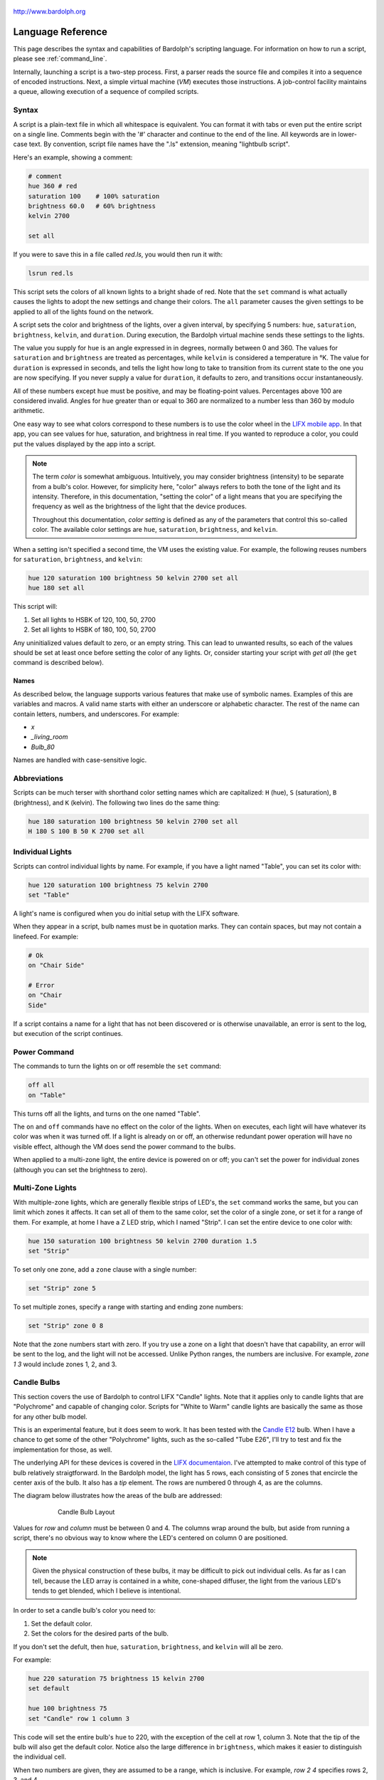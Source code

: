 .. figure:: logo.png
   :align: center

   http://www.bardolph.org

.. index::
   single: language reference

.. _language:

******************
Language Reference
******************

This page describes the syntax and capabilities of Bardolph's scripting
language. For information on how to run a script, please see
:ref:`command_line`.

Internally, launching a script is a two-step process. First, a parser reads the
source file and compiles it into a sequence of encoded instructions. Next, a
simple virtual machine (`VM`) executes those instructions. A job-control
facility maintains a queue, allowing execution of a sequence of compiled
scripts.

.. index:: color; set for all

Syntax
======
A script is a plain-text file in which all whitespace is equivalent. You can
format it with tabs or even put the entire script on a single line.
Comments begin with the '#' character and continue to the end of the line. All
keywords are in lower-case text. By convention, script file names have the
".ls" extension, meaning "lightbulb script".

Here's an example, showing a comment:

.. code-block:: lightbulb

    # comment
    hue 360 # red
    saturation 100    # 100% saturation
    brightness 60.0   # 60% brightness
    kelvin 2700

    set all

If you were to save this in a file called `red.ls`, you would then run it with:

.. code-block:: bash

    lsrun red.ls

This script sets the colors of all known lights to a bright shade of red.
Note that the ``set`` command is what actually causes the lights to adopt the
new settings and change their colors. The ``all`` parameter causes the given
settings to be applied to all of the lights found on the network.

A script sets the color and brightness of the lights, over a given interval,
by specifying 5 numbers: ``hue``, ``saturation``, ``brightness``, ``kelvin``,
and ``duration``. During execution, the Bardolph virtual machine sends these
settings to the lights.

The value you supply for ``hue`` is an angle expressed in
in degrees, normally between 0 and 360. The values for ``saturation``
and ``brightness`` are treated as percentages, while ``kelvin`` is considered
a temperature in °K. The value for ``duration`` is expressed in
seconds, and tells the light how long to take to transition from its current
state to the one you are now specifying. If you never supply a value for
``duration``, it defaults to zero, and transitions occur instantaneously.

All of these numbers except ``hue`` must be positive, and may be floating-point
values. Percentages above 100 are considered invalid. Angles for ``hue``
greater than or equal to 360 are normalized to a number less
than 360 by modulo arithmetic.

One easy way to see what colors correspond to these numbers is to use
the color wheel in the `LIFX mobile app <https://app.lifx.com>`_.
In that app, you can see values for hue,
saturation, and brightness in real time. If you wanted to reproduce a color, you
could put the values displayed by the app into a script.

.. index:: color; definition of term

.. note:: The term *color* is somewhat ambiguous. Intuitively, you may
  consider brightness (intensity) to be separate from a bulb's color.
  However, for simplicity here, "color" always refers
  to both the tone of the light and its intensity. Therefore,
  in this documentation, "setting the color" of a light means that
  you are specifying the frequency as well as the brightness of the
  light that the device produces.

  Throughout this documentation, *color setting* is defined as any of
  the parameters that control this so-called color. The available
  color settings are ``hue``, ``saturation``, ``brightness``, and ``kelvin``.

When a setting isn't specified a second time, the VM uses the existing value.
For example, the following reuses numbers for ``saturation``, ``brightness``,
and ``kelvin``:

.. code-block:: lightbulb

  hue 120 saturation 100 brightness 50 kelvin 2700 set all
  hue 180 set all

This script will:

#. Set all lights to HSBK of 120, 100, 50, 2700
#. Set all lights to HSBK of 180, 100, 50, 2700

Any uninitialized values default to zero, or an empty string. This can lead
to unwanted results, so each of the values should be set at least once before
setting the color of any lights. Or, consider starting your script with
`get all` (the ``get`` command is described below).

.. index:: name syntax

Names
-----
As described below, the language supports various features that make use of
symbolic names. Examples of this are variables and macros. A valid name
starts with either an underscore or alphabetic character. The rest of the
name can contain letters, numbers, and underscores. For example:

* `x`
* `_living_room`
* `Bulb_80`

Names are handled with case-sensitive logic.

.. index:: abbreviations

Abbreviations
=============
Scripts can be much terser with shorthand color setting names which are
capitalized: ``H`` (hue), ``S`` (saturation), ``B`` (brightness), and ``K``
(kelvin). The following two lines do the same thing:

.. code-block:: lightbulb

  hue 180 saturation 100 brightness 50 kelvin 2700 set all
  H 180 S 100 B 50 K 2700 set all

.. index:: lights; individual, lights; set color, color; set for light

Individual Lights
=================
Scripts can control individual lights by name. For example, if you have a light
named "Table", you can set its color with:

.. code-block:: lightbulb

  hue 120 saturation 100 brightness 75 kelvin 2700
  set "Table"

A light's name is configured when you do initial setup with the LIFX software.

When they appear in a script, bulb names must be in quotation marks. They
can  contain spaces, but  may not contain a linefeed. For example:

.. code-block:: lightbulb

  # Ok
  on "Chair Side"

  # Error
  on "Chair
  Side"

If a script contains a name for a light that has not been discovered or is
otherwise unavailable, an error is sent to the log, but execution of the script
continues.

.. index:: power

Power Command
=============
The commands to turn the lights on or off resemble the ``set`` command:

.. code-block:: lightbulb

  off all
  on "Table"

This turns off all the lights, and turns on the one named "Table".

The ``on`` and ``off`` commands have no effect on the color of the lights.
When ``on`` executes, each light will have whatever its color was when
it was turned off. If a light is already on or off, an otherwise
redundant power operation will have no visible effect, although the
VM does send the power command to the bulbs.

When applied to a multi-zone light, the entire device is powered
on or off; you can't set the power for individual zones (although you
can set the brightness to zero).

.. index:: multi-zone lights, lights; multi-zone

Multi-Zone Lights
=================
With multiple-zone lights, which are generally flexible strips of LED's, the
``set`` command works the same, but you can limit which zones it affects.
It can set all of them to the same color, set the color of a single zone,
or set it for a range of them. For example, at home I have a Z LED strip,
which I named "Strip". I can set the entire device to one color with:

.. code-block:: lightbulb

  hue 150 saturation 100 brightness 50 kelvin 2700 duration 1.5
  set "Strip"

To set only one zone, add a ``zone`` clause with a single number:

.. code-block:: lightbulb

  set "Strip" zone 5

To set multiple zones, specify a range with starting and ending
zone numbers:

.. code-block:: lightbulb

  set "Strip" zone 0 8

Note that the zone numbers start with zero. If you try use a zone on
a light that doesn't have that capability, an error will be sent to
the log, and the light will not be accessed. Unlike Python ranges, the
numbers are inclusive. For example, `zone 1 3` would include zones 1, 2,
and 3.

.. index:: candle lights, lights; candle

Candle Bulbs
============

This section covers the use of Bardolph to control LIFX "Candle" lights.
Note that it applies only to candle lights that are "Polychrome" and capable
of changing color. Scripts for "White to Warm" candle lights are basically
the same as those for any other bulb model.

This is an experimental feature, but it does seem to work. It has been
tested with the
`Candle E12 <https://www.lifx.com/products/candle-smart-light-e12>`_
bulb. When I have a chance to get some of the other "Polychrome" lights, such
as the so-called "Tube E26", I'll try to test and fix the implementation for
those, as well.

The underlying API for these devices is covered in the
`LIFX documentaion <https://lan.developer.lifx.com/docs/candle>`_. I've
attempted to make control of this type of bulb relatively straigtforward.
In the Bardolph model, the light has 5 rows, each consisting of 5 zones that
encircle the center axis of the bulb. It also has a `tip` element. The rows are
numbered 0 through 4, as are the columns.

The diagram below illustrates how the areas of the bulb are addressed:

.. figure:: candle_diagram.gif
    :align: center
    :figwidth: 75 %

    Candle Bulb Layout

Values for `row` and `column` must be between 0 and 4. The columns wrap around
the bulb, but aside from running a script, there's no obvious way to know where
the LED's centered on column 0 are positioned.

.. note:: Given the physical construction of these bulbs, it may be difficult to
    pick out individual cells. As far as I can tell, because the LED array is
    contained in a white, cone-shaped diffuser, the light from the various LED's
    tends to get blended, which I believe is intentional.

In order to set a candle bulb's color you need to:

#. Set the default color.
#. Set the colors for the desired parts of the bulb.

If you don't set the defult, then ``hue``, ``saturation``, ``brightness``, and
``kelvin`` will all be zero.

For example:

.. code-block:: lightbulb

    hue 220 saturation 75 brightness 15 kelvin 2700
    set default

    hue 100 brightness 75
    set "Candle" row 1 column 3

This code will set the entire bulb's ``hue`` to 220, with the exception of the
cell at row 1, column 3. Note that the tip of the bulb will also get the
default color. Notice also the large difference in ``brightness``, which makes
it easier to distinguish the individual cell.

When two numbers are given, they are assumed to be a range, which is
inclusive. For example, `row 2 4` specifies rows 2, 3, and 4.

Aside from rows and columns, you can set the color of the tip of the bulb:

.. code-block:: lightbulb

    hue 240
    set "Candle" row 1 column 3 tip

Whenever the ending value is not supplied, it is given the starting
value. For example:

.. code-block:: lightbulb

    set "Candle" row 1 1

    # Equivalent:
    set "Candle" row 1

If you supply only ``column`` or only ``row``, the full range (0 through 4) of
the unspecified parameter is assumed. For example:

.. code-block:: lightbulb

    set "Candle" row 1
    set "Candle" column 1 3

    # Equivalent:
    set "Candle" row 1 column 0 4
    set "Candle" column 1 3 row 0 4

As shown in this example, there is no requirement on the order for the ``row``
and ``column`` specifications.

.. index:: candle full syntax

Full Syntax for Candle Bulbs
----------------------------
In the examples so far, each ``set`` contains a single command. This is limiting
because you can set only one area of the bulb's body section. A more powerful
syntax uses ``begin`` and ``end`` to contain a collection of settings that
are sent as a unit that updates the entire bulb. For example, to set a few
different areas of the bulb, plus the tip:

.. code-block:: lightbulb

    hue 240 saturation 75 brightness 25 kelvin 2200
    set default

    set "Candle" begin
        hue 320
        stage row 1 2 column 1 2

        hue 300
        stage row 3

        hue 90 brightness 50
        stage tip
    end

The ``stage`` keyword is used here because no communication with the bulb occurs
within the ``begin`` - ``end`` block. Instead, an internal data structure gets
built as ``stage`` commands are executetd.

When ``end`` is reached, the virtual machine sends the entire result to the bulb
as a block of data. Any cell that has not been accessed in the ``begin``
/ ``end`` clause receives the default. Every cell in the entire bulb gets a new
setting. This behavior is guided by the underlying LIFX API supported by
multi-colored bulbs.

As with the shorter syntax, both `row` and `column` are optional. The `tip`
keyword is also optional; omitting it assigns the default color to the tip of
the bulb. Here are some examples:

.. code-block:: lightbulb

    # Set the entire bulb to the same color.
    hue 180
    set "Candle"


    # Prepare for subsequent changbes by setting the default.
    hue 120 saturation 75 brightness 75 kelvin 2700
    set default


    # Set column 3 in all rows to the same color. The rest of the bulb gets
    # the default.
    hue 190
    set "Candle" begin
        stage column 3
    end

    # Set a single element of the bulb.
    set "Candle" begin
        hue 200
        stage row 2 column 3
    end

    # Set a square area and the tip of the bulb.
    hue 210
    set "Candle" begin
        stage row 1 2 column 3 4 tip
    end

As another example, here is a script that sets the tip to hue 120, and
sets the rest of it to gradually changing colors. In this example, it is not
necessary to set the default, because all of the cells are staged:

.. code-block:: lightbulb

    saturation 100 brightness 50 kelvin 2500

    set "Candle" begin
        hue 120
        stage tip
        hue 150
        stage row 0
        hue 180
        stage row 1
        hue 210
        stage row 2
        hue 240
        stage row 3
        hue 270
        stage row 4
    end

Of course, this can be accomplished with more succinct code:

.. code-block:: lightbulb

    saturation 100 brightness 50 kelvin 2500

    set "Candle" begin
        hue 120
        stage tip
        repeat with row_num from 0 to 4 begin
            hue {hue + 30}
            stage row row_num
        end
    end

.. index:: time, time measurement

Timing Color Changes
====================
Scripts can contain time delays and durations, both of which are are expressed
in seconds. A time delay designates the amount of time to wait before
transmitting the next command to the lights. The duration value is passed
through to the bulbs, and its interpretation is defined by the
`LIFX API <https://lan.developer.lifx.com>`_. Basically, by setting a duration,
you determine how long it should take the bulb to transition to its new
state. For example:

.. code-block:: lightbulb

  off all time 5 duration 1.5 on all off "Table"

This will:

#. Immediately turn off all lights instantaneously.
#. Wait 5 seconds.
#. Turn on all the lights, but ramp up the brightness over a period of 1.5
   seconds.
#. Wait 5 seconds again.
#. Dim down the light named "Table" over a period of 1.5 seconds until it
   is off.

The underlying API has a precision down to milliseconds. For example, all
digits are significant in a ``time`` parameter of `1.234`. However, in
practice, the host computer or underlying threading support built into the
Python runtime may not be able to keep up. For that reason, I recommend that
you do not try to use a time or duration that is less than 0.1 seconds.

As mentioned above, the existing values for ``time`` and ``duration`` are
re-used with each command. In this example, ``time`` is set only
once, but there will be the same delay between every action.

.. index:: time with and

Multiple Lights Using `and`
---------------------------
If you want to set multiple lights at the same time, you can chain them using
``and``

.. code-block:: lightbulb

    # Uses "and": both go on at the same time after 2 seconds.
    time 2 on "Table" and "Chair Side"

This script will:

#. Wait 2 seconds.
#. Turn both lights on *simultaneously*.

This contrasts with:

.. code-block:: lightbulb

    # Does not use "and": 2-second delay before the second light is turned on.
    time 2 on "Table" on "Chair Side"

This script will:

#. Wait 2 seconds.
#. Turn on the light named "Table".
#. Wait 2 seconds.
#. Turn on the light named "Chair Side".

The ``and`` keyword works with ``set``, ``on``, and ``off``. When multiple lights are
specified this way, the interpreter attempts to change all of the lights at
once, with (theoretically) no delay between each one.

If a script specifies zones, the ``and`` comes after the zone numbers. This
can be convenient for coordinating a multi-zone light with single-zone
bulbs. For example, with a multi-zone light named "Strip" and a bulb named
"Table"

.. code-block:: lightbulb

  hue 120 saturation 75 brightness 75 kelvin 2700 duration 1.5
  set "Strip" zone 0 5 and "Table"

Here's an example of simultaneously setting multiple zones on the
same light:

.. code-block:: lightbulb

  set "Strip" zone 2 and "Strip" zone 13 15

How Time Is Measured
--------------------
It's important to note that delay time calculations are based on when
the script started. The delay is not calculated based on the completion
time of the previous instruction.

For example:

.. code-block:: lightbulb

  time 2
  on all
  # Do a lot of slow stuff.
  off all

The "off" instruction will be executed 2 seconds from the time that
the script was started, and the "off" instruction 4 seconds from that start
time.

If part of a script takes a long time to execute, the wait time may elapse
before the virtual machine is ready for the next instruction. In this case,
that instruction gets executed without any timer delay. If delay times are too
short for the program to keep up, it will simply keep executing
instructions as fast as it can.

.. index:: clock time, time of day, time pattern

Wait for Time of Day
--------------------
Instead of waiting for a delay to elapse, you can specify the specific time
that an action occurs, using the ``at`` modifier with the ``time`` command. For
example, to turn on all the lights at 8:00 a.m.:

.. code-block:: lightbulb

  time at 8:00 on all

All times are specified using a 24-hour clock, with midnight at 0:00.
In this documentation, the parameter supplied in the script is called
a *time pattern*.

A time pattern can contain wildcards to match more than one possible
time. For example, to turn on the lights on the hour and turn them off on the
half-hour

.. code-block:: lightbulb

  time at *:00 on all time at *:30 off all

A time pattern can have placeholders for one or two digits with an
asterisk. Here are some examples of valid patterns:

* `2*:00` - matches 21:00, 22:00, and 23:00.
* `1:*5` - matches 1:05, 1:15, 1:25, 1:35, 1:45 and 1:55.
* `*:30` - matches on the half-hour.

These are not valid patterns:

* `*` or `*:*` - matches anything and is therefore meaningless.
* `12:8*` - not a valid time.
* `**:08` - only one asterisk is necessary.
* `12:5` - minutes need to be expressed as two digits.

Note that the language is procedural, not declarative. This means that the
script is executed from top to bottom. For example, assume you run this script
at 8:00 a.m.:

.. code-block:: lightbulb

  time at 10:00 on all
  time at 9:00 off all

This will turn on all the lights at 10:00 a.m., wait 23 hours, and turn them
off again the next day.

You can combine patterns to create more complicated behavior. For example, this
will turn on the lights the next time it's either 15 or 45 minutes past the
hour:

.. code-block:: lightbulb

  time at *:15 or *:45 on all

After a scheduled wait, the delay timer is essentially reset. For example:

.. code-block:: lightbulb

  time at 12:00 on all
  time 60 off all

This would turn on all the lights at noon and then turm them off 60 seconds
later, which would be at 12:01 p.m.

.. index:: pause, keypress

Pause for Keypress
==================
Instead of using timed delays, a script can wait for a key to be pressed. For
example, to simulate a manual traffic light

.. code-block:: lightbulb

  saturation 100 brightness 80
  hue 120 set all
  pause hue 50 set all
  pause hue 360 set all

This script will:

#. Set all the lights to green (hue 120).
#. Wait for the user to press a key.
#. Set all the lights to yellow (50).
#. Wait for a keypress.
#. Turn the lights red (360).

A script can contain both pauses and timed delays. After a pause, the delay
timer is reset. For example:

.. code-block:: lightbulb

  time at 12:00 on all
  pause off all
  time 10 on all

This script turns on all the lights at 12:00 noon. It then waits
for the user to press a key at the keyboard. When a key has been pressed,
it turns off all the lights, waits 10 s, and turns them on again.

.. index:: wait, delay script exit

Wait With No Action
===================
To wait for the next time interval without doing anything:

.. code-block:: lightbulb

  wait

This can be useful to keep a script active until the last command has been
executed. For example:

.. code-block:: lightbulb

  time 0 hue 120 saturation 90 brightness 50 kelvin 2700
  duration 200 set all
  time 200 wait

In this example, the ``set`` command will take 200 seconds to fully take effect.
The script adds a 200-second wait to keep it from exiting before that slow
``set`` completes. If a script is waiting in the queue, this prevents that next
script from starting before the 200-second duration has elapsed.

.. index:: groups, locations

Groups and Locations
====================
The ``set``, ``on``, and ``off`` commands can be applied to groups and locations.
For example, if you have a location called "Living Room", you can turn them
on and set them all to the same color with:

.. code-block:: lightbulb

  on location "Living Room"
  hue 120 saturation 80 brightness 75 kelvin 2700
  set location "Living Room"

Continuing the same example, you can also set the color of all the lights in
the "Reading Lights" group with:

.. code-block:: lightbulb

  set group "Reading Lights"

You can combine lights, groups, and locations with the ``and`` keyword:

.. code-block:: lightbulb

  set location "Living Room" and "Table" and group "Reading Lights"

.. index:: macro, define; macro

Macro Definitions
=================
A macro can be defined to hold a commonly-used name or number:

.. code-block:: lightbulb

  define blue 240 define deep 100 define dim 20
  define gradual 4
  define ceiling "Ceiling Light in the Living Room"
  hue blue saturation deep brightness dim duration gradual
  set ceiling

A macro can be used for a light name or a value to be used to set a
parameter. It can also be used as a zone number with multi-zone
lights:

.. code-block:: lightbulb

  define my_light "Chair Side"
  hue 120 saturation 80 brightness 50 kelvin 2700
  set my_light

  define zone_1 5 define zone_2 10
  set "Strip" zone zone_1 zone_2

Macros may refer to other existing macros:

.. code-block:: lightbulb

  define blue 240
  define b blue

A macro can be defined only once, which makes it suitable for constants:

.. code-block:: lightbulb

  define blue 240
  define blue 260 # Error: already defined.

.. index:: variables, assignment

Variables
=========
A variable is somewhat similar to a macro, in that it can hold a value.
However, a variable's contents can be replaced with a new value at
run-time. In addition, the current value for a color setting can be
copied into a variable. The syntax is:

  `assign variable value`

A variable can contain a number, a string, or a time pattern. Once
it has been initialized, it can be used as a name or a value for a
color or time setting. For example:

.. code-block:: lightbulb

  assign the_light "Chair"
  on the_light

  assign the_room "Living Room"
  off group the_room

  assign dinner_time 17:00
  time at dinner_time on "Table"

An existing variable can be assigned to another. A variable can also get
a copy of a color setting. For example:

.. code-block:: lightbulb

  assign x 120
  assign y x     # y now contains 120
  hue 240
  assign y hue   # y now contains 240

Assignment of one variable to another has by-value semantics:

.. code-block:: lightbulb

  assign x 120
  assign y x
  assign x 240    # y still contains 120
  hue y           # Sets hue to 120.

In this example, `y` has an independent copy of the original value of `x`,
even after `x` has been given a new value.

.. index:: mathematical expressions, numeric operations, logical expressions

Mathematical and Logical Expressions
====================================
An expression can be used wherever a number or truth value is needed. The
syntax for an expression is to contain it in curly braces. For example, to
put 5 + 4 into x:

.. code-block:: lightbulb

  assign x {5 + 4}

Logical expressions also are contained in curly braces:

.. code-block:: lightbulb

  if {x > 5} off all

The following operators are available:

* ``+`` addition
* ``-`` subtraction or negative
* ``*`` multiplication
* ``/`` division
* ``%`` modulo
* ``^`` power of
* ``<``, ``<=`` less than, less than or equal to
* ``>``, ``>=`` greater than, greater than or equal to
* ``==`` equals
* ``!=`` not equal to

The ``or`` and ``and`` keywords can be combined with comparison operations. Some
examples of expressions:

.. code-block:: lightbulb

  assign a {45 * -3)
  assign b { (4 + 5) / 3 }
  assign h { a^2 + b^2 }

  if {a > 0 and b != 4 or h < 5} on all

Note that ``*`` and ``/`` have a higher precedence than ``+`` and ``-``. The
``and`` operator has a higher precedence than ``or``.

.. code-block:: lightbulb

  assign a {3 + 4 * 5}    # a = 23
  assign b {(3 + 4) * 5}  # b = 35

  if {5 > 1 or 10 < 100 and 20 == 30 }   # true
    on all

  if {(5 > 1 or 10 < 100) and 20 == 30 } # false
    off all

Numerical values in a logical context are coerced to booleans, where 0 is false,
and any other value is true.

Registers can provide values:

.. code-block:: lightbulb

  assign double_brt {brightness * 2}
  brightness double_brt
  brightness {double_brt / (2 + 10)}

  assign double_brt {double_brt - 10}

.. index:: routine, subourtine, define; routine

Routine Definitions
===================
A subprogram, hereafter called a *routine*, can be defined as a
sequence of commands. Here's a simple exmple of a routine being defined
and called:

.. code-block:: lightbulb

  define shut_off_all off all
  shut_off_all

A routine can have one or more parameters if the name is followed by the ``with``
keyword:

.. code-block:: lightbulb

  define set_mz with mz_light mz_zone
    set mz_light zone mz_zone

  set_mz "Strip" 7

For code readability, you can contain a routine call in square braces. These
two lines of code are equivalent:

.. code-block:: lightbulb

    set_mz "Strip" 7
    [set_mz "Strip" 7]

If a routine contains multiple commands, they need to be contained
in ``begin`` and ``end`` keywords:

.. code-block:: lightbulb

  define living_room_off begin
    duration 1.5
    off group "Living Room"
  end

  define off_3_seconds with the_light begin
    duration 3
    off the_light
  end

  # Another example of putting routine calls in optional brackets.
  [living_room_off]
  [off_3_seconds "Chair"]

A routine may not be re-defined. Routine definitions may not be nested:

.. code-block:: lightbulb

    define a_routine set "Chair"
    define a_routine set "Table"  # Error: already defined.

    define outer begin
        # Error: nested definition not allowed.
        define inner on all
    end

Variables defined inside a routine are local and go out of scope when the
routine returns. Because parameters are passed by value, assignment to a
parameter overwrites the local copy but does not affect any variable
outside of the routine:

.. code-block:: lightbulb

  define do_brightness with x begin
    assign x 50     # Overwrite local copy.
    assigh y 50     # Local variable
    brightness x    # Set brightness to 50.
  end

  assign x 200
  assign y 100
  do_brightness y
  hue x             # x unchanged: set hue to 200.
  saturation y      # y unchanged: set saturation to 100.

Variables assigned outside of a routine are considered global and are
visible in all scopes:

.. code-block:: lightbulb

  assign y 100

  define set_global
  begin
    assign y 50
  end

  set_global
  saturation y   # Set saturation to 50.

However, if a parameter has the same name as a global variable, the outer
instance becomes hidden and is inaccessible in the entire body of the routine:

.. code-block:: lightbulb

    assign z 100

    define set_hue_plus with z begin
        # Global variable z is invisible here.
        assign z {z + 10}
        hue z
    end

    set_hue_plus 25  # Sets hue to 35

    # Global variable z still contains 100.
    saturation z        # Sets saturation to 100

.. index:: return, function, define; function

Return Values
-------------
A routine can return a value and exit, becoming what is often referred to as
a *function*. This is done with the ``return`` keyword. A routine can return
either a string or a number.

For example:

.. code-block:: lightbulb

    define plus with x begin
        return {x + 1}
    end

Any return value that is a mathematical expression must be contained in curly
braces.

To invoke and use a function, use square brackets. For example:

.. code-block:: lightbulb

    define average a b begin
        return {(a + b) / 2}
    end

    print [average 100 200]

A routine can call another and pass along incoming parameters. The called
routine must already be defined; there currently is no support for forward
declarations. As noted above, the parameters are passed by value:

.. code-block:: lightbulb

    define light_brightness with light_name begin
        get light_name
        return brightness
    end

    define half_bright with brt light_name begin
        brightness {brt / 2}
        set light_name
        return brightness
    end

    printf "Set brightness to {:.2f}\n."
        [half_bright [light_brightness "Lamp"] "Top"]

.. index:: conditionals, if, else


Conditionals
============
A conditional consists of the ``if`` keyword, followed by an expression and
one or more commands. It can also have an ``else`` clause:

.. code-block:: lightbulb

  if {x < 5} off all

  get "Top"
  if {hue < 100} begin
    hue 100
    set "Top"
  end

  if {x >= 5} begin
     on all
     hue 120 set all
  end else begin
     off all
  end

.. index:: loops, repeat, repeat; infinite loop, iteration

Repeat Loops
============
An infinitely repeating loop looks like:

.. code-block:: lightbulb

  repeat
    begin
      on all
      off all
    end

Thoretically, this loop will run forever. However, the job control for the VM
is designed to support graceful cutoff of a script's execution. For ambient
interior lighting, this is expected to be a common use case.

Use `repeat while` for a loop based on a logical condition:

.. code-block:: lightbulb

  repeat while {brightness < 50}
    begin
        brightness {brightness + 0.1}
        set all
    end

To repeat a loop a given number of times:

.. code-block:: lightbulb

    repeat 10 begin
      on all
      off all
    end

To repeat a loop a given number of times using the counter:

.. code-block:: lightbulb

    repeat with brt from 1 to 100 begin
        brightness brt
        set all
    end

This code will execute the loop 100 times.

.. index:: interpolation in loops, repeat; with interpolation

Interpolation in Loops
----------------------
Interpolation of values in a loop allows you to choose the start and
end points for a setting and the number of steps to take in
between. For example, to give a light a hue of 120, and then gradually
transition it to 180 in 5 steps:

.. code-block:: lightbulb

  repeat 5 with the_hue from 120 to 180
    begin
      hue the_hue
      set all
    end

In this example, `the_hue` will have values of 120, 135, 150, 165, and 180.

A special use case is to cycle the hue 360° over multiple iterations,
perhaps in an infinite loop. The `cycle` keyword causes a value to loop
around with modulo 360 logic, stopping one step short of a complete cycle.
By starting at zero again, the iteration continues smoothly.

.. code-block:: lightbulb

  repeat
    repeat 4 with the_hue cycle
      begin
        hue the_hue
        set all
      end

The inner loop gets executed 4 times, with `the_hue` having values of
0, 90, 180, and 270, the difference being 90°. The next time the
loop executes, it starts again at 0, which is equivalent to 360°. This
effectively picks up where the previous loop left off.

You can also specify the starting point:

.. code-block:: lightbulb

  repeat 4 with the_hue cycle 45
  # etc.

In this case, `the_hue` will have values of 45, 135, 225, and 315.

An arithmetic expression can take the place of any numeric value
in a `repeat` loop. You designate such an expression by enclosing it in
curly braces. For example:

.. code-block:: lightbulb

    assign x 7
    repeat {5 + x} with y from {x * 4} to {x * 6}
    ...

    # Equivalent to:
    repeat 12 with y from 28 to 42
    ...

Note that the loop limit is calculated only once. In the following example,
the loop is executed 5 times, even though `light_count` is modified in the
body of the loop.

.. code-block:: lightbulb

    assign light_count 5
    repeat light_count begin
        # Doesn't affect the number of iterations.
        assign light_count 0
        ...
    end

If you want to control the number of iterations dynamically, you can use a
`repeat while` construct.

.. index:: iteration by light, repeat; for every light

By Light
--------
To iterate individually over all the lights:

.. code-block:: lightbulb

    # Turn on all the lights, one-by-one
    repeat all as the_light
        on the_light

In this example, `the_light` is a variable that is initialized to the name
of the next light before the body of the loop is executed.

A range of values can be applied to the lights. For example:

.. code-block:: lightbulb

    repeat all as bulb with brt from 10 to 30
    begin
        brightness brt
        set bulb
    end

In this case, the number of lights available determines what increment should
be added to the index variable, `brt`. This allows you to distribute a set of
values across some lights without knowing how many there are.

For example, if you have 3 lights, the above loop will be executed 3 times,
with `brt` having values of 10, 20, and 30. If you have 5 lights, you get
5 iterations, with `brt` having values of 10, 15, 20, 25, and 30.

.. index:: groups; iterating all, locations; iterating all

All groups or locations can be enumerated:

.. code-block:: lightbulb

    repeat group as the_group with the_hue from 120 to 180 begin
        hue the_hue
        set group the_group
    end

.. index:: groups; iterating within, locations; iterating within

To iterate over all the lights in a location or group:

.. code-block:: lightbulb

    repeat in location "Inside" as the_light
        on the_light

    repeat in group "Background" as the_light with sat from 70 to 100
    begin
        saturation sat
        set the_light
    end

Individual lights can be part of a list:

.. code-block:: lightbulb

    repeat
        in "Top" and "Middle" and "Table" as the_light
        with sat from 80 to 100
    begin
        get the_light
        saturation sat
        set the_light
    end

They can also be mixed with the members of groups and locations:

.. code-block:: lightbulb

    repeat
        in "Table" and location "Living Room"
        as the_light
        with brt from 10 to 80
    begin
        brightness brt
        set the_light
    end

Here's an example of a nested loop executed for every known group:

.. code-block:: lightbulb

    repeat group as grp with brt from 40 to 80 begin
        repeat in group grp as light with c_hue cycle begin
            hue c_hue
            set light
        end
    end

This loop assigns a different brightness to each group, ranging between 40%
and 80%. Within each group, every light gets the same brightness, but their
hues are distributed evenly across a 360° range.

.. index:: break

Breaking Out of a Loop
----------------------
You can use a ``break`` command to terminate a loop before its normal end
condition is met. The innermost loop is halted, but any outer loop continues
to execute:

.. code-block:: lightbulb

    repeat 10 with the_hue from 10 to 360 begin
        repeat all as bulb begin
            get bulb
            if {brigtness > 50}
                break
            brightness {brightness + 10}
            set bulb
        end

        # Execution continues here after the break interrupts the nested loop.
        hue the_hue
        set all
    end

A ``break`` command outside of a loop is an error that will halt the
compilation of a script.

.. index:: get, retrieving colors, color; get from light, lights; get color

Retrieving Current Color
========================
The `get` command retrieves the current settings from a single light:

.. code-block:: lightbulb

    get "Table"
    set all

This script retrieves the values of `hue`, `saturation`, `brightness`,
and `kelvin` from the bulb named "Table Lamp". It then sets all the
other lights to the retrieved color. This has the effect of setting the
color of all the lights to match "Table".

This command works only for lights that have a single color. Its behavior for
candle and strip lights is undefined.

A useful pattern for this command is to get a light's current values, modify
one of them, and then update the light. This allows you to effectively change
only one setting:

.. code-block:: lightbulb

    get light
    brightness 100
    set light

In this example, the light goes to full intensity withou changing colors.

From a multi-zone light, you can retrieve the color of a single zone or
the entire device:

.. code-block:: lightbulb

    get "Strip" zone 5
    get "Strip"

Note that you cannot get values for locations, groups, multiple zones,
or multiple lights:

.. code-block:: lightbulb

    # Errors
    get "Table Lamp" and "Chair Side"
    get all

    # Errors
    get location "Living Room"
    get group "Reading Lights"

    # Error
    get "Strip" zone 5 6

.. index::
    single: raw units
    single: units; raw
    single: RGB units
    single: units; RGB
    single: logical units
    single: units; logical

Raw, Logical, and RGB Units
===========================
For me, the HSB coordinate system isn't especially intuitive. For example, if
I want bright green lights, I'll have to look up an angle for the hue, or
maybe memorize which angle corresponds to which percieved color. The RGB color
space can make this much easier, because I know what red, green and blue look
like.

.. index:: RGB units; using

Using RGB
---------
By specifing certain values for red, green, and blue, you can probably make a
pretty good prediction of how a color will look. Most people know that a mix
of red and green yields yellow, green plus blue gives you cyan, and
red with blue produces purple.

With RGB units, each component's intensity is expressed as a percentage, which
can be given as a floating-point number. For example, to make all your lights a
somewhat dim purple, you could have:

.. code-block:: lightbulb

    units rgb
    red 50 green 0 blue 50
    set all

As another example, to have white light that is rather bright:

.. code-block:: lightbulb

    units rgb
    define brt 80
    red brt green brt blue brt

Internally, the VM converts these values to their HSB equivalents before
sending them to the lights.

Note that the setting for `kelvin` works the same for RGB units as it does
for the default logical units. In practiced, I've found that it's easy to
just set `kelvin` to 2700 at the top of the script and not bother with it after
that.

.. index:: raw units; using

Using Raw Units
---------------
In the case of logical or RGB units, numerical values in scripts are given in
units that are intended to be convenient to humans. However, during
communication with the lights, those numbers are mapped to unsigned, 16-bit
integer values as specified by the `LIFX API <https://lan.developer.lifx.com>`_.

If you prefer to send unmodified numbers to the lights as specified by that
API, you can use raw values (and switch back to logical units as desired).
"Raw" refers to an integer between 0 and 65535 that gets transmitted unmodified
to the lights. These two actions are equivalent:

.. code-block:: lightbulb

    units raw
    time 10000 duration 2500
    hue 30000 saturation 65535 brightness 32767 kelvin 2700 set all

    units logical
    time 10 duration 2.5
    hue 165 saturation 100 brightness 50 kelvin 2700 set all

Note that with raw units, `time` and `duration` are rounded to an integer
number of milliseconds. With logical or RGB units, `time` and
`duration` are treated as a floating-point number of seconds.

There's no limit to the precision of the floating-point value, but because it
will be converted to milliseconds, any digits more than 3 places to the right
of the decimal point will be insignificant. For example, durations of `2` and
`1.9999` are equivalent, while `3` and `2.999` will differ by one millisecond.
However, in practice, none of the timing is precise or accurate enough for you
to see any difference in behavior for these examples. In my experience,
you can't expect precision much better than 1/10 of a second.

.. index:: units; switching modes

Switching Unit Modes
--------------------
In general, you'll probably just pick a mode at the top of your script and
not change it. However, if a script does switch modes, some values get
re-calculated to preserve the effect on the lights. For example,
`hue` containing 180 in logical units is converted to 32,767 in raw units.

Which settings get changed depends on what kind of transition takes place. For
example, when switching from RGB to logical units, there's no need to
convert `time` or `duration`. However, `hue`, `saturation`, and `brightness`
are initialized, based on the current values of `red`, `green`, and `blue`.

The following table lists which settings are overwritten, and which ones are
unaltered, based on what kind of switch occurs:

.. list-table:: Changed When Switching Units Mode
    :header-rows: 1
    :widths: 12 11 11 11 11 11 11 11 11

    *   - From
        - To
        - time, dur.
        - hue
        - sat.
        - brt.
        - red
        - green
        - blue
    *   - `logical`
        - `raw`
        - √
        - √
        - √
        - √
        - —
        - —
        - —
    *   - `raw`
        - `logical`
        - √
        - √
        - √
        - √
        - —
        - —
        - —
    *   - `rgb`
        - `raw`
        - √
        - √
        - √
        - √
        - —
        - —
        - —
    *   - `raw`
        - `rgb`
        - √
        - —
        - —
        - —
        - √
        - √
        - √
    *   - `rgb`
        - `logical`
        - —
        - √
        - √
        - √
        - —
        - —
        - —
    *   - `logical`
        - `rgb`
        - —
        - —
        - —
        - —
        - √
        - √
        - √

None of the changes in unit mode affect the contents of ``kelvin``. That value
is always considered to be a temperature measured in °K, and never requires
conversion.

.. note:: While in RGB mode, you can still set the values of ``hue``,
    ``saturation``, or ``brightness``. However, this will have no practical effect;
    when you set the color of a light, the VM will ignore them. The transition
    from RGB to logical or raw mode overwrites the contents of ``hue``,
    ``saturation``, and ``brightness``. Conversely, you can set ``red``,
    ``green``, or ``blue``, but they are unused if the VM is not in RGB mode.
    Similarly, switching to RGB from logical or raw mode overwrites anything
    previously stored in those three settings.

Following is an example that illustrates some of this behavior:

.. code-block:: lightbulb

    units logical
    kelvin 2500
    time 1.5 duration 1.5
    hue 120 saturation 100 brightness 100

    units rgb
    # red, green, and blue are overwritten:
    #   kelvin = 2500
    #   time = 1.5
    #   duration = 1.5
    #   red = 0
    #   green = 100
    #   blue = 0
    #   hue = 120
    #   saturation = 100
    #   brightness = 100


    time 2.5 duration 3.5
    red 0 green 0 blue 100
    hue 0 saturation 0 brightness 0
    units raw
    # time, duration, hue, saturation, brightness are overwritten:
    #   time = 2500
    #   duration = 3500
    #   red = 0
    #   green = 0
    #   blue = 100
    #   hue = 43690
    #   saturation = 65535
    #   brightness = 65535
    #   kelvin = 2500


.. index:: print

Outputting Text
===============
Three commands, ``print``, ``println``, and ``printf``, send output to `stdout`.
They all call Python's own `print` function, which under most conditions sends
text to `stdout`, typically the user's terminal emulator.

Because this is not a general-purpose language, the support for text output
is a fairly rudimentary implementation. It pretty much passses data along to the
underlying Python `print` function, aided by the `string.format` method.

You can print any of the settings, such as ``hue`` or ``brightness``, as well
as variables and constants.

The ``print`` and ``println`` commands take a single parameter, which is
evaluated and sent to `stdout`. The ``print`` command appends a space to its
output, while ``println`` and ``printf`` each append a line feed.

For example to output some settings:

.. code-block:: lightbulb

    hue 120 saturation 50 brightness 75 kelvin 2000
    println "-----"
    print hue
    print saturation
    print brightness
    println kelvin
    println "-----"

This would generate the output::

    -----
    120 50 75 2000
    -----

.. index:: printf

Formatted Output
----------------
For any kind of non-trivial output, you'll probably want to use ``printf``,
which is a pass-through to Python's `string.format()` function.

The ``printf`` command has the syntax::

    printf <format> param
    printf <format> param, param, ...

For example, to output the settings:

.. code-block:: lightbulb

    hue 120 saturation 50 brightness 75 kelvin 2000
    printf "{} {} {} {}" hue saturation brightness kelvin

Note that the field placeholders, in the form of `{}` correspond to the
parameters.

Because the compiler relies on the format string to determine the number of
parameters, it must be either a literal or a macro.

.. code-block:: lightbulb

    define fmt "{}"
    printf fmt hue
    printf "{}" hue

    assign fmt2 "{}"
    printf fmt2 hue   # ERROR. Must be a literal or a macro.

It's possible to use named fields, which can give you cleaner code:

.. code-block:: lightbulb

    printf "{hue} {saturation} {brightness} {kelvin}"

Named fields can be mixed with anonymous ones:

.. code-block:: lightbulb

    printf "{hue} {saturation} {brightness} {}" kelvin

The output can contain variables and expressions:

.. code-block:: lightbulb

    assign x 100
    assign y 200
    printf "{x} {} {}" y {(x + y) / 2}

This would produce the following output::

    100 200 150

The output can also contain light names. Here's an example that
iterates over all of the lights, and outputs the settings for each one:

.. code-block:: lightbulb

    repeat all as light begin
        get the_light
        printf "Light: {the_light} {hue} {saturation} {brightness} {kelvin}"
    end

The formatting capabilities impelemented by the Python language are rather
extensive and complicated. For more information on how this formatting works,
I recommend that you consult the Python documentation:
https://docs.python.org/3/library/string.html#formatspec

In terms of data types, note that ``hue``, ``saturation``, ``brightness``,
and ``kelvin`` are floating-point numbers in logical and RGB modes. In
raw mode, these values are integers. Here's an example where the light
settings are displayed, first in raw units, and then in RGB units:

.. code-block:: lightbulb

    define header_fmt "{:<9}{:>9}{:>9}{:>9}{:>9}"

    units raw
    println "----- Raw -----"
    printf header_fmt "Name" "Hue" "Sat" "Brt" "Kelvin"
    repeat all as light begin
        get light
        printf "{light:<9}{hue:>9d}{saturation:>9d}{brightness:>9d}{kelvin:>9d}"
    end

    units rgb
    println ""
    println "----- RGB -----"
    printf header_fmt "Name" "Red" "Green" "Blue" "Kelvin"
    repeat all as light begin
        get light
        printf "{light:<9}{red:>9.2f}{green:>9.2f}{blue:>9.2f}{kelvin:>9.2f}"
    end

Notice that the upper ``printf`` uses a format of `:>9d`, which outputs
number as decimal integers, right-justified in a field 9 characters long. The
RGB numbers are output with 2 decimal points.

When I ran this script on my own lights one evening, I got this output::

    ----- Raw -----
    Name           Hue      Sat      Brt   Kelvin
    Bottom       42597    65535    20001     2400
    Middle       38957        0    40259     2700
    Top          35316    65535    56432     2700

    ----- RGB -----
    Name           Red    Green     Blue   Kelvin
    Bottom        0.00     3.05    30.52  2400.00
    Middle       61.43    61.43    61.43  2700.00
    Top           0.00    66.02    86.11  2700.00

Examples with `printf`
----------------------
This code illustrates equivalent behavior using different parameters:

.. code-block:: lightbulb

    printf "{hue} {saturation} {brightness}"
    printf "{} {} {}" hue saturation brightness
    printf "{hue} {} {}" saturation brightness
    printf "{2} {1} {0}" brightness saturation hue

All of these lines produce the same output. Note that the bottom line in the
code uses positional fields, which are a feature of the underlying Python
implementation.

Because of the data types of the settings, use of any integer type specifier
requires raw mode:

.. code-block:: lightbulb

    units raw
    printf "{:d}" hue   # Ok because hue is an integer in raw mode
    printf "{:f}" hue   # Ok because an integer can be converted to float

    units logical
    printf "{:d}" hue   # ERROR: hue is a floating-point number

Note that light names are Python strings:

.. code-block:: lightbulb

    println "Furniture group:"
    repeat in group "Furniture" as light
        printf "{light:>10s}"

    println "Pole group:"
    repeat in group "Pole" as light
        printf "{light:>10}"
